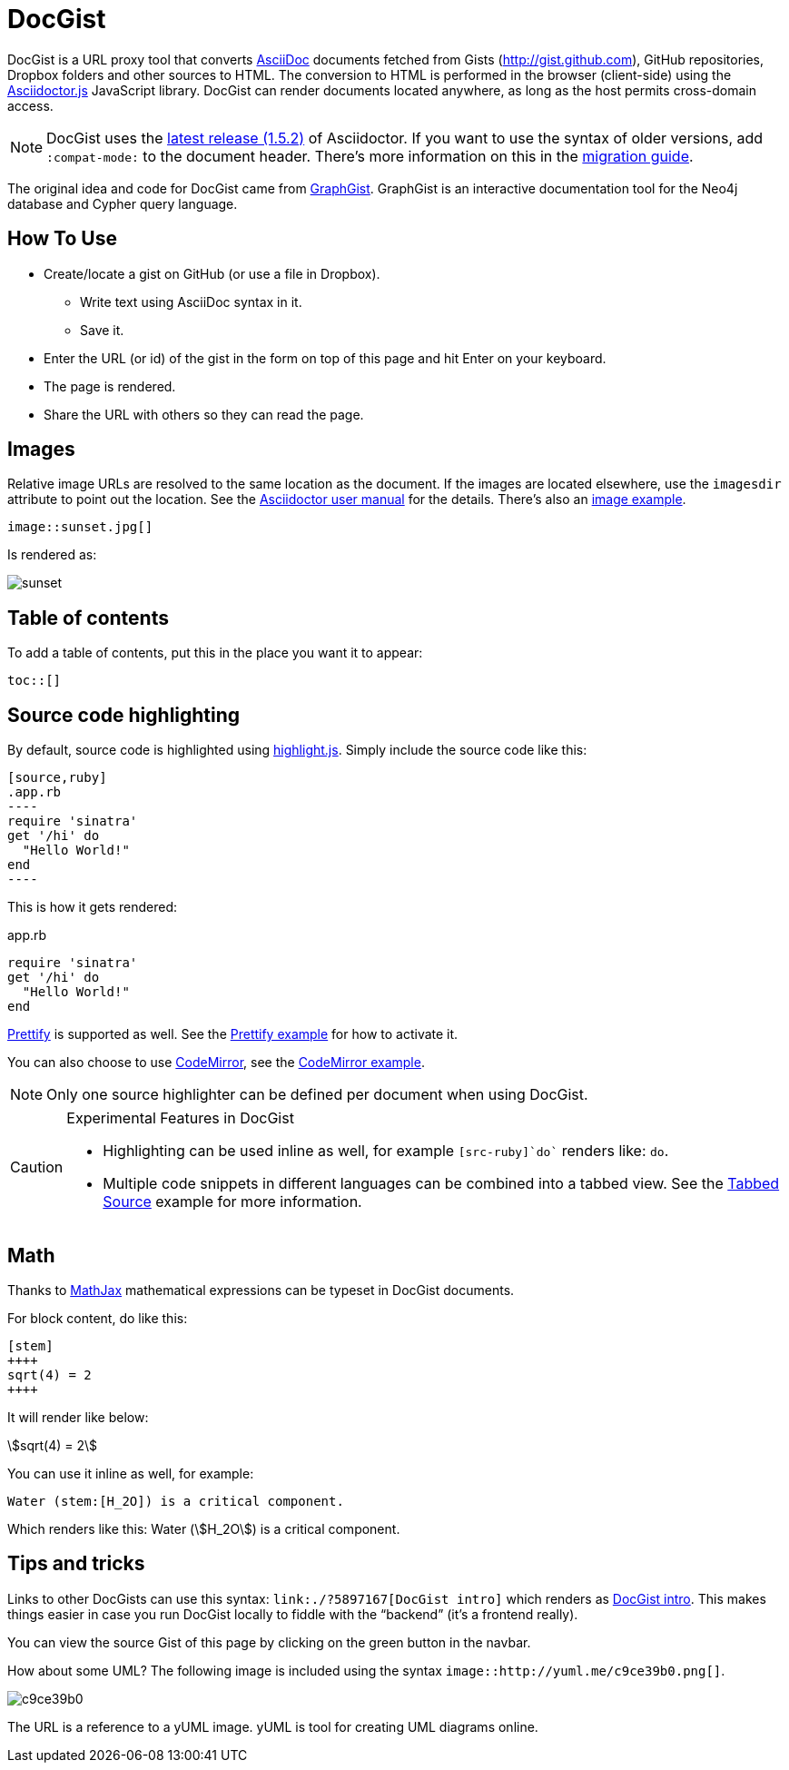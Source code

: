 = DocGist

toc::[]

DocGist is a URL proxy tool that converts http://asciidoctor.org/docs/asciidoc-syntax-quick-reference/[AsciiDoc] documents fetched from Gists (http://gist.github.com), GitHub repositories, Dropbox folders and other sources to HTML.
The conversion to HTML is performed in the browser (client-side) using the https://github.com/asciidoctor/asciidoctor.js[Asciidoctor.js] JavaScript library.
DocGist can render documents located anywhere, as long as the host permits cross-domain access.

[NOTE]
DocGist uses the http://asciidoctor.org/news/2014/08/12/asciidoctor-1-5-0-released/[latest release (1.5.2)] of Asciidoctor.
If you want to use the syntax of older versions, add `:compat-mode:` to the document header.
There's more information on this in the link:./?github-asciidoctor%2Fasciidoctor.org%2F%2Fdocs%2Fmigration.adoc[migration guide].

The original idea and code for DocGist came from http://gist.neo4j.org[GraphGist].
GraphGist is an interactive documentation tool for the Neo4j database and Cypher query language.

== How To Use

* Create/locate a gist on GitHub (or use a file in Dropbox).
** Write text using AsciiDoc syntax in it.
** Save it.
* Enter the URL (or id) of the gist in the form on top of this page and hit Enter on your keyboard.
* The page is rendered.
* Share the URL with others so they can read the page.

== Images

Relative image URLs are resolved to the same location as the document.
If the images are located elsewhere, use the `imagesdir` attribute to point out the location.
See the http://asciidoctor.org/docs/user-manual/#set-the-images-directory[Asciidoctor user manual] for the details.
There's also an link:./?github-asciidoctor%2Fdocgist%2F%2Fgists%2Fimages.adoc[image example].

----
image::sunset.jpg[]
----

Is rendered as:

image::sunset.jpg[]

== Table of contents

To add a table of contents, put this in the place you want it to appear:

--
 toc::[]
--

== Source code highlighting

By default, source code is highlighted using https://highlightjs.org/[highlight.js].
Simply include the source code like this:

--
 [source,ruby]
 .app.rb
 ----
 require 'sinatra'
 get '/hi' do
   "Hello World!"
 end
 ----
--

This is how it gets rendered:

[source,ruby]
.app.rb
----
require 'sinatra'
get '/hi' do
  "Hello World!"
end
----

https://code.google.com/p/google-code-prettify/[Prettify] is supported as well.
See the link:./?github-asciidoctor%2Fdocgist%2F%2Fgists%2Fprettify.adoc[Prettify example] for how to activate it.

You can also choose to use https://codemirror.net/[CodeMirror], see the link:./?github-asciidoctor%2Fdocgist%2F%2Fgists%2Fcodemirror.adoc[CodeMirror example].

NOTE: Only one source highlighter can be defined per document when using DocGist.

[CAUTION]
.Experimental Features in DocGist
====
* Highlighting can be used inline as well, for example `[src-ruby]`do`` renders like: [src-ruby]`do`.
* Multiple code snippets in different languages can be combined into a tabbed view.
  See the link:./?github-asciidoctor%2Fdocgist%2F%2Fgists%2Ftabbed-source.adoc[Tabbed Source] example for more information.
====

== Math

Thanks to https://www.mathjax.org/[MathJax] mathematical expressions can be typeset in DocGist documents.

For block content, do like this:

--
 [stem]
 ++++
 sqrt(4) = 2
 ++++
--

It will render like below:

[stem]
++++
sqrt(4) = 2
++++

You can use it inline as well, for example:

--
 Water (stem:[H_2O]) is a critical component.
--

Which renders like this: Water (stem:[H_2O]) is a critical component.

== Tips and tricks

Links to other DocGists can use this syntax: `+link:./?5897167[DocGist intro]+` which renders as link:./?5897167[DocGist intro].
This makes things easier in case you run DocGist locally to fiddle with the "`backend`" (it's a frontend really).

You can view the source Gist of this page by clicking on the green button in the navbar.

How about some UML?
The following image is included using the syntax `image::http://yuml.me/c9ce39b0.png[]`.

image::http://yuml.me/c9ce39b0.png[]

The URL is a reference to a yUML image.
yUML is tool for creating UML diagrams online.
